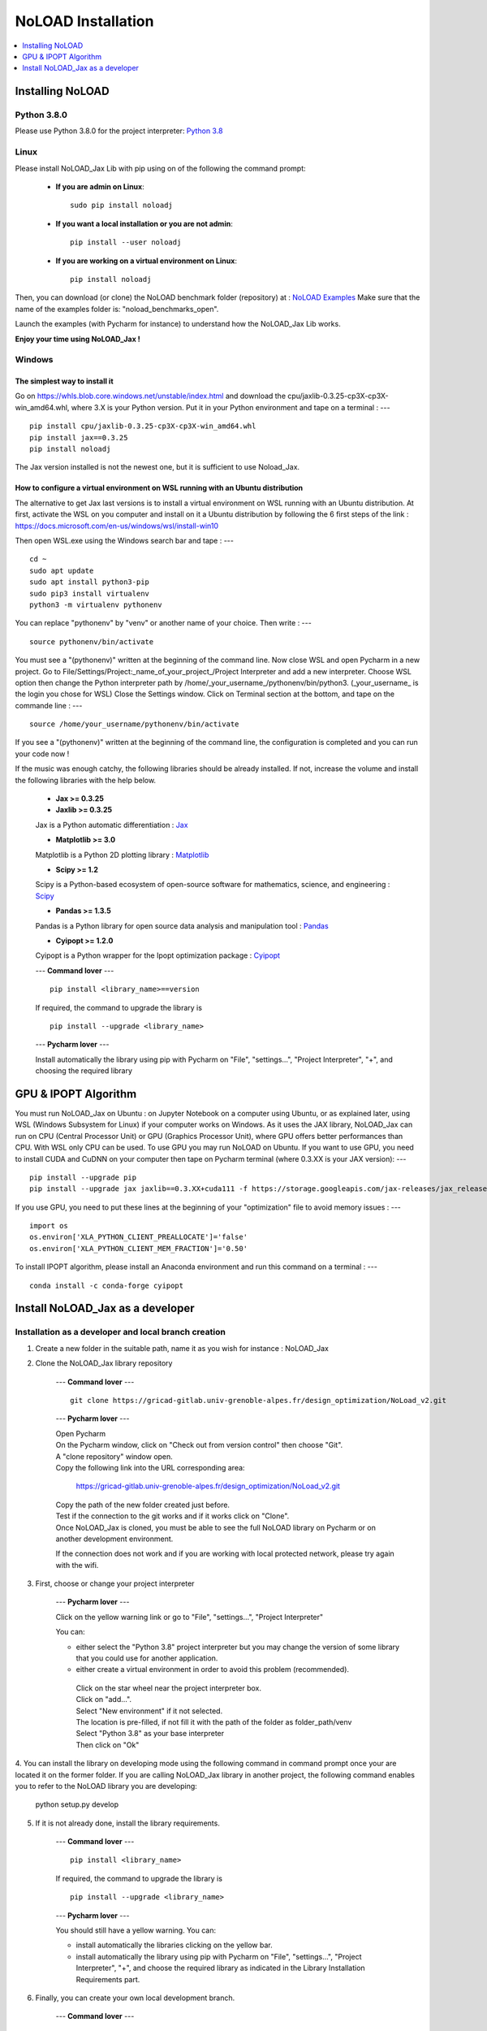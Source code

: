 NoLOAD Installation
===================

.. contents::
    :depth: 1
    :local:
    :backlinks: top

Installing NoLOAD
-----------------

Python 3.8.0
************
Please use Python 3.8.0 for the project interpreter:
`Python 3.8 <https://www.python.org/downloads/release/python-380/>`_


Linux
*****
Please install NoLOAD_Jax Lib with pip using on of the following the command prompt:

    - **If you are admin on Linux**::

        sudo pip install noloadj

    - **If you want a local installation or you are not admin**::

        pip install --user noloadj

    - **If you are working on a virtual environment on Linux**::

        pip install noloadj

Then, you can download (or clone) the NoLOAD benchmark folder (repository) at :
`NoLOAD Examples`_
Make sure that the name of the examples folder is: "noload_benchmarks_open".

Launch the examples (with Pycharm for instance) to understand how the NoLOAD_Jax Lib works.

**Enjoy your time using NoLOAD_Jax !**


Windows
*******

The simplest way to install it
~~~~~~~~~~~~~~~~~~~~~~~~~~~~~~
Go on  https://whls.blob.core.windows.net/unstable/index.html and download the cpu/jaxlib-0.3.25-cp3X-cp3X-win_amd64.whl, where 3.X is your Python version.
Put it in your Python environment and tape on a terminal :
--- ::
    pip install cpu/jaxlib-0.3.25-cp3X-cp3X-win_amd64.whl
    pip install jax==0.3.25
    pip install noloadj

The Jax version installed is not the newest one, but it is sufficient to use Noload_Jax.

How to configure a virtual environment on WSL running with an Ubuntu distribution
~~~~~~~~~~~~~~~~~~~~~~~~~~~~~~~~~~~~~~~~~~~~~~~~~~~~~~~~~~~~~~~~~~~~~~~~~~~~~~~~~
The alternative to get Jax last versions is to install a virtual environment on WSL running with an Ubuntu distribution.
At first, activate the WSL on you computer and install on it a Ubuntu distribution by following the 6 first steps of the link :
https://docs.microsoft.com/en-us/windows/wsl/install-win10

Then open WSL.exe using the Windows search bar and tape :
--- ::
    cd ~
    sudo apt update
    sudo apt install python3-pip
    sudo pip3 install virtualenv
    python3 -m virtualenv pythonenv
    
You can replace "pythonenv" by "venv" or another name of your choice. Then write :
--- ::
    source pythonenv/bin/activate

You must see a "(pythonenv)" written at the beginning of the command line.
Now close WSL and open Pycharm in a new project. 
Go to File/Settings/Project:_name_of_your_project_/Project Interpreter and add a new interpreter.
Choose WSL option then change the Python interpreter path by /home/_your_username_/pythonenv/bin/python3. (_your_username_ is the login you chose for WSL)
Close the Settings window. Click on Terminal section at the bottom, and tape on the commande line  :
--- ::
    source /home/your_username/pythonenv/bin/activate

If you see a "(pythonenv)" written at the beginning of the command line, the configuration is completed and you can run your code now !


If the music was enough catchy, the following libraries should be
already installed.
If not, increase the volume and install the following libraries
with the help below.


    - **Jax >= 0.3.25**
    - **Jaxlib >= 0.3.25**

    Jax is a Python automatic differentiation :
    `Jax <https://github.com/google/jax>`_

    - **Matplotlib >= 3.0**

    Matplotlib is a Python 2D plotting library :
    `Matplotlib <https://matplotlib.org/>`_

    - **Scipy >= 1.2**

    Scipy is a Python-based ecosystem of open-source software for mathematics, science, and engineering :
    `Scipy <https://www.scipy.org/>`_

    - **Pandas >= 1.3.5**

    Pandas is a Python library for open source data analysis and manipulation tool :
    `Pandas <https://pandas.pydata.org/>`_

    - **Cyipopt >= 1.2.0**

    Cyipopt is a Python wrapper for the Ipopt optimization package :
    `Cyipopt <https://cyipopt.readthedocs.io/en/stable/index.html>`_

    ---
    **Command lover**
    --- ::

        pip install <library_name>==version

    If required, the command to upgrade the library is ::

        pip install --upgrade <library_name>

    ---
    **Pycharm lover**
    ---

    Install automatically the library using pip with Pycharm on "File", "settings...", "Project Interpreter", "+",
    and choosing the required library


GPU & IPOPT Algorithm
---------------------
You must run NoLOAD_Jax on Ubuntu : on Jupyter Notebook on a computer using Ubuntu, or as explained later, using WSL (Windows Subsystem for Linux) if your computer works on Windows.
As it uses the JAX library, NoLOAD_Jax can run on CPU (Central Processor Unit) or GPU (Graphics Processor Unit), where GPU offers better performances than CPU.
With WSL only CPU can be used. To use GPU you may run NoLOAD on Ubuntu.
If you want to use GPU, you need to install CUDA and CuDNN on your computer then tape on Pycharm terminal (where 0.3.XX is your JAX version):
--- ::
    pip install --upgrade pip
    pip install --upgrade jax jaxlib==0.3.XX+cuda111 -f https://storage.googleapis.com/jax-releases/jax_releases.html


If you use GPU, you need to put these lines at the beginning of your "optimization" file to avoid memory issues :
--- ::
    import os
    os.environ['XLA_PYTHON_CLIENT_PREALLOCATE']='false'
    os.environ['XLA_PYTHON_CLIENT_MEM_FRACTION']='0.50'

To install IPOPT algorithm, please install an Anaconda environment and run this command on a terminal :
--- ::
    conda install -c conda-forge cyipopt


Install NoLOAD_Jax as a developer
---------------------------------
Installation as a developer and local branch creation
******************************************************

1. Create a new folder in the suitable path, name it as you wish for instance : NoLOAD_Jax

2. Clone the NoLOAD_Jax library repository

    ---
    **Command lover**
    --- ::

           git clone https://gricad-gitlab.univ-grenoble-alpes.fr/design_optimization/NoLoad_v2.git

    ---
    **Pycharm lover**
    ---

    | Open Pycharm
    | On the Pycharm window, click on "Check out from version control" then choose "Git".
    | A "clone repository" window open.
    | Copy the following link into the URL corresponding area:

        https://gricad-gitlab.univ-grenoble-alpes.fr/design_optimization/NoLoad_v2.git

    | Copy the path of the new folder created just before.
    | Test if the connection to the git works and if it works click on "Clone".
    | Once NoLOAD_Jax is cloned, you must be able to see the full NoLOAD library on Pycharm
      or on another development environment.

    If the connection does not work and if you are working with local protected network,
    please try again with the wifi.

3. First, choose or change your project interpreter

    ---
    **Pycharm lover**
    ---

    Click on the yellow warning link or go to "File", "settings...", "Project Interpreter"

    You can:

    - either select the "Python 3.8" project interpreter but you may change the version
      of some library that you could use for another application.

    - either create a virtual environment in order to avoid this problem (recommended).
     | Click on the star wheel near the project interpreter box.
     | Click on "add...".
     | Select "New environment" if it not selected.
     | The location is pre-filled, if not fill it with the path of the folder as folder_path/venv
     | Select "Python 3.8" as your base interpreter
     | Then click on "Ok"

4. You can install the library on developing mode using the following command in command prompt
once your are located it on the former folder.
If you are calling NoLOAD_Jax library in another project, the following command enables you to refer to the NoLOAD library you are developing:

        python setup.py develop

5. If it is not already done, install the library requirements.

    ---
    **Command lover**
    --- ::

            pip install <library_name>

    If required, the command to upgrade the library is ::

            pip install --upgrade <library_name>

    ---
    **Pycharm lover**
    ---

    You should still have a yellow warning.
    You can:

    - install automatically the libraries clicking on the yellow bar.

    - install automatically the library using pip with Pycharm on "File", "settings...", "Project Interpreter", "+",
      and choose the required library as indicated in the Library Installation Requirements
      part.

6. Finally, you can create your own local development branch.

    ---
    **Command lover**
    --- ::

        git branch <branch_name>

    ---
    **Pycharm lover**
    ---

    | By default you are on a local branch named master.
    | Click on "Git: master" located on the bottom write of Pycharm
    | Select "+ New Branch"
    | Name the branch as you convenience for instance "dev_your_name"

7. Do not forget to "rebase" regularly to update your version of the library.

    ---
    **Command lover**
    --- ::

        git rebase origin

    ---
    **Pycharm lover**
    ---

    To do so, click on your branch name on the bottom write of the Pycharm window
    select "Origin/master" and click on "Rebase current onto selected"

If you want to have access to examples and study cases,
download (or clone) the NoLOAD Examples folder (repository) from :
`NoLOAD Examples`_ .    \
Make sure that the name of the examples folder is: "noload_benchmarks_open".


**Enjoy your time developing NoLOAD_Jax!**


.. _NoLOAD Gitlab: https://gricad-gitlab.univ-grenoble-alpes.fr/design_optimization/NoLoad_v2
.. _NoLOAD Examples: https://gricad-gitlab.univ-grenoble-alpes.fr/design_optimization/noload_benchmarks_open/-/tree/noload_version2

